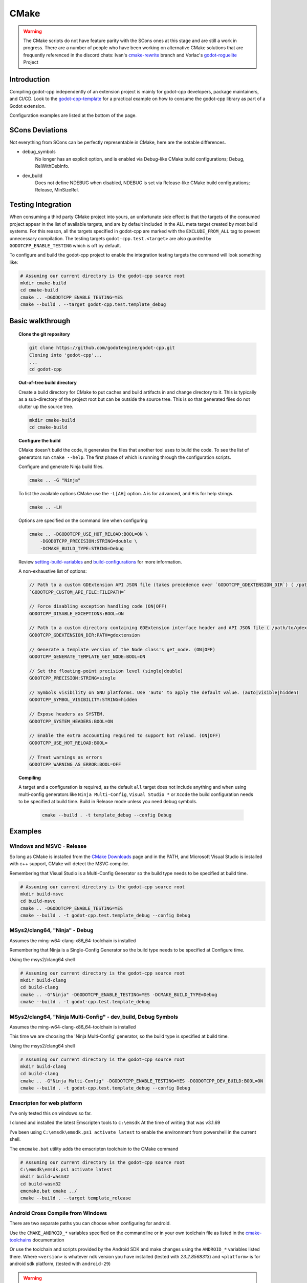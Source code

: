 CMake
=====

.. warning::

    The CMake scripts do not have feature parity with the SCons ones at this
    stage and are still a work in progress. There are a number of people who
    have been working on alternative CMake solutions that are frequently
    referenced in the discord chats: Ivan's cmake-rewrite_ branch and
    Vorlac's godot-roguelite_ Project

.. _cmake-rewrite: https://github.com/IvanInventor/godot-cpp/tree/cmake-rewrite
.. _godot-roguelite: https://github.com/vorlac/godot-roguelite

Introduction
------------

Compiling godot-cpp independently of an extension project is mainly for
godot-cpp developers, package maintainers, and CI/CD. Look to the
godot-cpp-template_ for a practical example on how to consume the godot-cpp
library as part of a Godot extension.

Configuration examples are listed at the bottom of the page.

.. _godot-cpp-template: https://github.com/godotengine/godot-cpp-template

SCons Deviations
----------------

Not everything from SCons can be perfectly representable in CMake, here are
the notable differences.

- debug_symbols
    No longer has an explicit option, and is enabled via Debug-like CMake
    build configurations; Debug, RelWithDebInfo.

- dev_build
    Does not define NDEBUG when disabled, NDEBUG is set via Release-like
    CMake build configurations; Release, MinSizeRel.

Testing Integration
-------------------
When consuming a third party CMake project into yours, an unfortunate side
effect is that the targets of the consumed project appear in the list of
available targets, and are by default included in the ALL meta target
created by most build systems. For this reason, all the targets specified
in godot-cpp are marked with the ``EXCLUDE_FROM_ALL`` tag to prevent
unnecessary compilation. The testing targets ``godot-cpp.test.<target>``
are also guarded by ``GODOTCPP_ENABLE_TESTING`` which is off by default.

To configure and build the godot-cpp project to enable the integration
testing targets the command will look something like:

.. code-block::

    # Assuming our current directory is the godot-cpp source root
    mkdir cmake-build
    cd cmake-build
    cmake .. -DGODOTCPP_ENABLE_TESTING=YES
    cmake --build . --target godot-cpp.test.template_debug

Basic walkthrough
-----------------

.. topic:: Clone the git repository

    .. code-block::

        git clone https://github.com/godotengine/godot-cpp.git
        Cloning into 'godot-cpp'...
        ...
        cd godot-cpp


.. topic:: Out-of-tree build directory

    Create a build directory for CMake to put caches and build artifacts in and
    change directory to it. This is typically as a sub-directory of the project
    root but can be outside the source tree. This is so that generated files do
    not clutter up the source tree.

    .. code-block::

        mkdir cmake-build
        cd cmake-build

.. topic:: Configure the build

    CMake doesn't build the code, it generates the files that another tool uses
    to build the code. To see the list of generators run ``cmake --help``. The
    first phase of which is running through the configuration scripts.

    Configure and generate Ninja build files.

    .. code-block::

        cmake .. -G "Ninja"

    To list the available options CMake use the ``-L[AH]`` option. ``A`` is for
    advanced, and ``H`` is for help strings.

    .. code-block::

        cmake .. -LH

    Options are specified on the command line when configuring

    .. code-block::

        cmake .. -DGODOTCPP_USE_HOT_RELOAD:BOOL=ON \
            -DGODOTCPP_PRECISION:STRING=double \
            -DCMAKE_BUILD_TYPE:STRING=Debug

    Review setting-build-variables_ and build-configurations_ for more information.

    .. _setting-build-variables: https://cmake.org/cmake/help/latest/guide/user-interaction/index.html#setting-build-variables
    .. _build-configurations: https://cmake.org/cmake/help/latest/manual/cmake-buildsystem.7.html#build-configurations

    A non-exhaustive list of options:

    .. code-block::

        // Path to a custom GDExtension API JSON file (takes precedence over `GODOTCPP_GDEXTENSION_DIR`) ( /path/to/custom_api_file )
        `GODOTCPP_CUSTOM_API_FILE:FILEPATH=`

        // Force disabling exception handling code (ON|OFF)
        GODOTCPP_DISABLE_EXCEPTIONS:BOOL=ON

        // Path to a custom directory containing GDExtension interface header and API JSON file ( /path/to/gdextension_dir )
        GODOTCPP_GDEXTENSION_DIR:PATH=gdextension

        // Generate a template version of the Node class's get_node. (ON|OFF)
        GODOTCPP_GENERATE_TEMPLATE_GET_NODE:BOOL=ON

        // Set the floating-point precision level (single|double)
        GODOTCPP_PRECISION:STRING=single

        // Symbols visibility on GNU platforms. Use 'auto' to apply the default value. (auto|visible|hidden)
        GODOTCPP_SYMBOL_VISIBILITY:STRING=hidden

        // Expose headers as SYSTEM.
        GODOTCPP_SYSTEM_HEADERS:BOOL=ON

        // Enable the extra accounting required to support hot reload. (ON|OFF)
        GODOTCPP_USE_HOT_RELOAD:BOOL=

        // Treat warnings as errors
        GODOTCPP_WARNING_AS_ERROR:BOOL=OFF


.. topic:: Compiling

   A target and a configuration is required, as the default ``all`` target does
   not include anything and when using multi-config generators like ``Ninja
   Multi-Config``, ``Visual Studio *`` or ``Xcode`` the build configuration
   needs to be specified at build time. Build in Release mode unless you need
   debug symbols.

    .. code-block::

        cmake --build . -t template_debug --config Debug

Examples
--------

Windows and MSVC - Release
~~~~~~~~~~~~~~~~~~~~~~~~~~
So long as CMake is installed from the `CMake Downloads`_ page and in the PATH,
and Microsoft Visual Studio is installed with c++ support, CMake will detect
the MSVC compiler.

Remembering that Visual Studio is a Multi-Config Generator so the build type
needs to be specified at build time.

.. _CMake downloads: https://cmake.org/download/

.. code-block::

    # Assuming our current directory is the godot-cpp source root
    mkdir build-msvc
    cd build-msvc
    cmake .. -DGODOTCPP_ENABLE_TESTING=YES
    cmake --build . -t godot-cpp.test.template_debug --config Debug


MSys2/clang64, "Ninja" - Debug
~~~~~~~~~~~~~~~~~~~~~~~~~~~~~~
Assumes the ming-w64-clang-x86_64-toolchain is installed

Remembering that Ninja is a Single-Config Generator so the build type
needs to be specified at Configure time.

Using the msys2/clang64 shell

.. code-block::

    # Assuming our current directory is the godot-cpp source root
    mkdir build-clang
    cd build-clang
    cmake .. -G"Ninja" -DGODOTCPP_ENABLE_TESTING=YES -DCMAKE_BUILD_TYPE=Debug
    cmake --build . -t godot-cpp.test.template_debug

MSys2/clang64, "Ninja Multi-Config" - dev_build, Debug Symbols
~~~~~~~~~~~~~~~~~~~~~~~~~~~~~~~~~~~~~~~~~~~~~~~~~~~~~~~~~~~~~~~~~~~~
Assumes the ming-w64-clang-x86_64-toolchain is installed

This time we are choosing the 'Ninja Multi-Config' generator, so the build
type is specified at build time.

Using the msys2/clang64 shell

.. code-block::

    # Assuming our current directory is the godot-cpp source root
    mkdir build-clang
    cd build-clang
    cmake .. -G"Ninja Multi-Config" -DGODOTCPP_ENABLE_TESTING=YES -DGODOTCPP_DEV_BUILD:BOOL=ON
    cmake --build . -t godot-cpp.test.template_debug --config Debug

Emscripten for web platform
~~~~~~~~~~~~~~~~~~~~~~~~~~~
I've only tested this on windows so far.

I cloned and installed the latest Emscripten tools to ``c:\emsdk``
At the time of writing that was v3.1.69

I've been using ``C:\emsdk\emsdk.ps1 activate latest`` to enable the
environment from powershell in the current shell.

The ``emcmake.bat`` utility adds the emscripten toolchain to the CMake command

.. code-block::

    # Assuming our current directory is the godot-cpp source root
    C:\emsdk\emsdk.ps1 activate latest
    mkdir build-wasm32
    cd build-wasm32
    emcmake.bat cmake ../
    cmake --build . --target template_release

Android Cross Compile from Windows
~~~~~~~~~~~~~~~~~~~~~~~~~~~~~~~~~~
There are two separate paths you can choose when configuring for android.

Use the ``CMAKE_ANDROID_*`` variables specified on the commandline or in your
own toolchain file as listed in the cmake-toolchains_ documentation

.. _cmake-toolchains: https://cmake.org/cmake/help/latest/manual/cmake-toolchains.7.html#cross-compiling-for-android-with-the-ndk

Or use the toolchain and scripts provided by the Android SDK and make changes
using the ``ANDROID_*`` variables listed there. Where ``<version>`` is whatever
ndk version you have installed (tested with `23.2.8568313`) and ``<platform>``
is for android sdk platform, (tested with ``android-29``)

.. warning::

    The Android SDK website explicitly states that they do not support using
    the CMake built-in method, and recommends you stick with their toolchain
    files.

.. topic:: Using your own toolchain file as described in the CMake documentation

    .. code-block::

        # Assuming our current directory is the godot-cpp source root
        mkdir build-android
        cd build-android
        cmake .. --toolchain my_toolchain.cmake
        cmake --build . -t template_release

    Doing the equivalent on just using the command line

    .. code-block::

        # Assuming our current directory is the godot-cpp source root
        mkdir build-android
        cd build-android
        cmake .. \
            -DCMAKE_SYSTEM_NAME=Android \
            -DCMAKE_SYSTEM_VERSION=<platform> \
            -DCMAKE_ANDROID_ARCH_ABI=<arch> \
            -DCMAKE_ANDROID_NDK=/path/to/android-ndk
        cmake --build . -t template_release

.. topic:: Using the toolchain file from the Android SDK

    Defaults to minimum supported version( android-16 in my case) and armv7-a.

    .. code-block::

        # Assuming our current directory is the godot-cpp source root
        mkdir build-android
        cd build-android
        cmake .. --toolchain $ANDROID_HOME/ndk/<version>/build/cmake/android.toolchain.cmake
        cmake --build . -t template_release

    Specify Android platform and ABI

    .. code-block::

        # Assuming our current directory is the godot-cpp source root
        mkdir build-android
        cd build-android
        cmake .. --toolchain $ANDROID_HOME/ndk/<version>/build/cmake/android.toolchain.cmake \
            -DANDROID_PLATFORM:STRING=android-29 \
            -DANDROID_ABI:STRING=armeabi-v7a
        cmake --build . -t template_release


Toolchains
----------
This section attempts to list the host and target combinations that have been
at tested.

Info on cross compiling triplets indicates that the naming is a little more
freeform that expected, and tailored to its use case. Triplets tend to have the
format ``<arch>[sub][-vendor][-OS][-env]``

* `osdev.org <https://wiki.osdev.org/Target_Triplet>`_
* `stack overflow <https://stackoverflow.com/questions/13819857/does-a-list-of-all-known-target-triplets-in-use-exist>`_
* `LLVM <https://llvm.org/doxygen/classllvm_1_1Triple.html>`_
* `clang target triple <https://clang.llvm.org/docs/CrossCompilation.html#target-triple>`_
* `vcpkg <https://learn.microsoft.com/en-us/vcpkg/concepts/triplets>`_
* `wasm32-unknown-emscripten <https://blog.therocode.net/2020/10/a-guide-to-rust-sdl2-emscripten>`_

Linux Host
~~~~~~~~~~

:Target: x86_64-linux

Macos Host
~~~~~~~~~~

:System: Mac Mini
:OS Name: Sequoia 15.0.1
:Processor: Apple M2

Windows Host
~~~~~~~~~~~~

:OS Name: Microsoft Windows 11 Home, 10.0.22631 N/A Build 22631
:Processor: AMD Ryzen 7 6800HS Creator Edition

`Microsoft Visual Studio 17 2022 <https://visualstudio.microsoft.com/vs/>`_
    :Target: x86_64-w64

`LLVM <https://llvm.org/>`_
    :Target: x86_64-pc-windows-msvc

`AndroidSDK <https://developer.android.com/studio/#command-tools>`_
    armv7-none-linux-androideabi16

`Emscripten <https://emscripten.org/>`_
    :Compiler: Emscripten
    :Target: wasm32-unknown-emscripten

`MinGW-w64 <https://www.mingw-w64.org/>`_ based toolchains

    `MSYS2 <https://www.msys2.org/>`_
        Necessary reading about MSYS2 `environments <https://www.msys2.org/docs/environments/>`_

        ucrt64
            :Compiler: gcc version 14.2.0 (Rev1, Built by MSYS2 project)
            :Target:   x86_64-w64-mingw32

        clang64
            :Compiler: clang version 18.1.8
            :Target:   x86_64-w64-windows-gnu

    `LLVM-MinGW <https://github.com/mstorsjo/llvm-mingw/releases>`_

    `MinGW-W64-builds <https://github.com/niXman/mingw-builds-binaries/releases>`_
        :Compiler: gcc
        :Target: x86_64-w64-mingw32-ucrt

    `Jetbrains-CLion <https://www.jetbrains.com/clion/>`_
        :Target: x86_64-w64-mingw32-msvcrt
